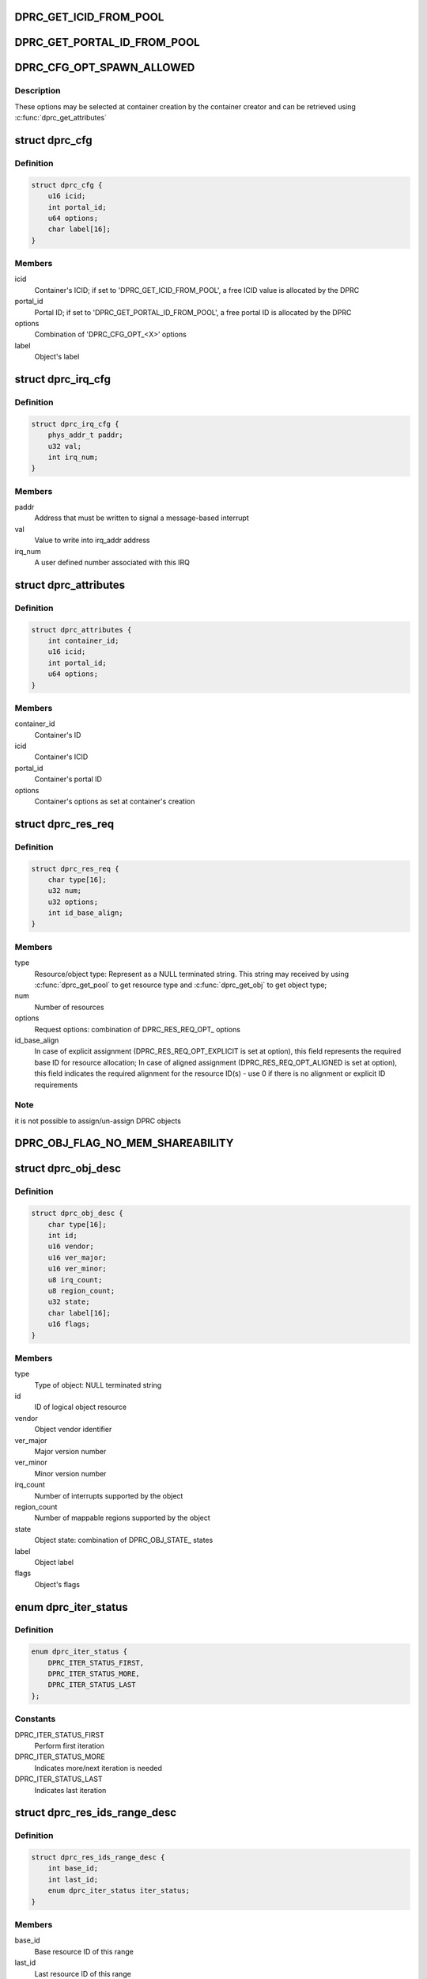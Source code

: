 .. -*- coding: utf-8; mode: rst -*-
.. src-file: drivers/staging/fsl-mc/include/dprc.h

.. _`dprc_get_icid_from_pool`:

DPRC_GET_ICID_FROM_POOL
=======================

.. c:function::  DPRC_GET_ICID_FROM_POOL()

    container, in case the ICID is not selected by the user and should be allocated by the DPRC from the pool of ICIDs.

.. _`dprc_get_portal_id_from_pool`:

DPRC_GET_PORTAL_ID_FROM_POOL
============================

.. c:function::  DPRC_GET_PORTAL_ID_FROM_POOL()

    container, in case the portal ID is not specifically selected by the user and should be allocated by the DPRC from the pool of portal ids.

.. _`dprc_cfg_opt_spawn_allowed`:

DPRC_CFG_OPT_SPAWN_ALLOWED
==========================

.. c:function::  DPRC_CFG_OPT_SPAWN_ALLOWED()

.. _`dprc_cfg_opt_spawn_allowed.description`:

Description
-----------

These options may be selected at container creation by the container creator
and can be retrieved using \ :c:func:`dprc_get_attributes`\ 

.. _`dprc_cfg`:

struct dprc_cfg
===============

.. c:type:: struct dprc_cfg

    Container configuration options

.. _`dprc_cfg.definition`:

Definition
----------

.. code-block:: c

    struct dprc_cfg {
        u16 icid;
        int portal_id;
        u64 options;
        char label[16];
    }

.. _`dprc_cfg.members`:

Members
-------

icid
    Container's ICID; if set to 'DPRC_GET_ICID_FROM_POOL', a free
    ICID value is allocated by the DPRC

portal_id
    Portal ID; if set to 'DPRC_GET_PORTAL_ID_FROM_POOL', a free
    portal ID is allocated by the DPRC

options
    Combination of 'DPRC_CFG_OPT_<X>' options

label
    Object's label

.. _`dprc_irq_cfg`:

struct dprc_irq_cfg
===================

.. c:type:: struct dprc_irq_cfg

    IRQ configuration

.. _`dprc_irq_cfg.definition`:

Definition
----------

.. code-block:: c

    struct dprc_irq_cfg {
        phys_addr_t paddr;
        u32 val;
        int irq_num;
    }

.. _`dprc_irq_cfg.members`:

Members
-------

paddr
    Address that must be written to signal a message-based interrupt

val
    Value to write into irq_addr address

irq_num
    A user defined number associated with this IRQ

.. _`dprc_attributes`:

struct dprc_attributes
======================

.. c:type:: struct dprc_attributes

    Container attributes

.. _`dprc_attributes.definition`:

Definition
----------

.. code-block:: c

    struct dprc_attributes {
        int container_id;
        u16 icid;
        int portal_id;
        u64 options;
    }

.. _`dprc_attributes.members`:

Members
-------

container_id
    Container's ID

icid
    Container's ICID

portal_id
    Container's portal ID

options
    Container's options as set at container's creation

.. _`dprc_res_req`:

struct dprc_res_req
===================

.. c:type:: struct dprc_res_req

    Resource request descriptor, to be used in assignment or un-assignment of resources and objects.

.. _`dprc_res_req.definition`:

Definition
----------

.. code-block:: c

    struct dprc_res_req {
        char type[16];
        u32 num;
        u32 options;
        int id_base_align;
    }

.. _`dprc_res_req.members`:

Members
-------

type
    Resource/object type: Represent as a NULL terminated string.
    This string may received by using \ :c:func:`dprc_get_pool`\  to get resource
    type and \ :c:func:`dprc_get_obj`\  to get object type;

num
    Number of resources

options
    Request options: combination of DPRC_RES_REQ_OPT\_ options

id_base_align
    In case of explicit assignment (DPRC_RES_REQ_OPT_EXPLICIT
    is set at option), this field represents the required base ID
    for resource allocation; In case of aligned assignment
    (DPRC_RES_REQ_OPT_ALIGNED is set at option), this field
    indicates the required alignment for the resource ID(s) -
    use 0 if there is no alignment or explicit ID requirements

.. _`dprc_res_req.note`:

Note
----

it is not possible to assign/un-assign DPRC objects

.. _`dprc_obj_flag_no_mem_shareability`:

DPRC_OBJ_FLAG_NO_MEM_SHAREABILITY
=================================

.. c:function::  DPRC_OBJ_FLAG_NO_MEM_SHAREABILITY()

    Object flag indicating no memory shareability. the object generates memory accesses that are non coherent with other masters; user is responsible for proper memory handling through IOMMU configuration.

.. _`dprc_obj_desc`:

struct dprc_obj_desc
====================

.. c:type:: struct dprc_obj_desc

    Object descriptor, returned from \ :c:func:`dprc_get_obj`\ 

.. _`dprc_obj_desc.definition`:

Definition
----------

.. code-block:: c

    struct dprc_obj_desc {
        char type[16];
        int id;
        u16 vendor;
        u16 ver_major;
        u16 ver_minor;
        u8 irq_count;
        u8 region_count;
        u32 state;
        char label[16];
        u16 flags;
    }

.. _`dprc_obj_desc.members`:

Members
-------

type
    Type of object: NULL terminated string

id
    ID of logical object resource

vendor
    Object vendor identifier

ver_major
    Major version number

ver_minor
    Minor version number

irq_count
    Number of interrupts supported by the object

region_count
    Number of mappable regions supported by the object

state
    Object state: combination of DPRC_OBJ_STATE\_ states

label
    Object label

flags
    Object's flags

.. _`dprc_iter_status`:

enum dprc_iter_status
=====================

.. c:type:: enum dprc_iter_status

    Iteration status

.. _`dprc_iter_status.definition`:

Definition
----------

.. code-block:: c

    enum dprc_iter_status {
        DPRC_ITER_STATUS_FIRST,
        DPRC_ITER_STATUS_MORE,
        DPRC_ITER_STATUS_LAST
    };

.. _`dprc_iter_status.constants`:

Constants
---------

DPRC_ITER_STATUS_FIRST
    Perform first iteration

DPRC_ITER_STATUS_MORE
    Indicates more/next iteration is needed

DPRC_ITER_STATUS_LAST
    Indicates last iteration

.. _`dprc_res_ids_range_desc`:

struct dprc_res_ids_range_desc
==============================

.. c:type:: struct dprc_res_ids_range_desc

    Resource ID range descriptor

.. _`dprc_res_ids_range_desc.definition`:

Definition
----------

.. code-block:: c

    struct dprc_res_ids_range_desc {
        int base_id;
        int last_id;
        enum dprc_iter_status iter_status;
    }

.. _`dprc_res_ids_range_desc.members`:

Members
-------

base_id
    Base resource ID of this range

last_id
    Last resource ID of this range

iter_status
    Iteration status - should be set to DPRC_ITER_STATUS_FIRST at
    first iteration; while the returned marker is DPRC_ITER_STATUS_MORE,
    additional iterations are needed, until the returned marker is
    DPRC_ITER_STATUS_LAST

.. _`dprc_region_type`:

enum dprc_region_type
=====================

.. c:type:: enum dprc_region_type

    Region type

.. _`dprc_region_type.definition`:

Definition
----------

.. code-block:: c

    enum dprc_region_type {
        DPRC_REGION_TYPE_MC_PORTAL,
        DPRC_REGION_TYPE_QBMAN_PORTAL
    };

.. _`dprc_region_type.constants`:

Constants
---------

DPRC_REGION_TYPE_MC_PORTAL
    MC portal region

DPRC_REGION_TYPE_QBMAN_PORTAL
    Qbman portal region

.. _`dprc_region_desc`:

struct dprc_region_desc
=======================

.. c:type:: struct dprc_region_desc

    Mappable region descriptor

.. _`dprc_region_desc.definition`:

Definition
----------

.. code-block:: c

    struct dprc_region_desc {
        u32 base_offset;
        u32 size;
        u32 flags;
        enum dprc_region_type type;
    }

.. _`dprc_region_desc.members`:

Members
-------

base_offset
    Region offset from region's base address.
    For DPMCP and DPRC objects, region base is offset from SoC MC portals
    base address; For DPIO, region base is offset from SoC QMan portals
    base address

size
    Region size (in bytes)

flags
    Region attributes

type
    Portal region type

.. _`dprc_endpoint`:

struct dprc_endpoint
====================

.. c:type:: struct dprc_endpoint

    Endpoint description for link connect/disconnect operations

.. _`dprc_endpoint.definition`:

Definition
----------

.. code-block:: c

    struct dprc_endpoint {
        char type[16];
        int id;
        int if_id;
    }

.. _`dprc_endpoint.members`:

Members
-------

type
    Endpoint object type: NULL terminated string

id
    Endpoint object ID

if_id
    Interface ID; should be set for endpoints with multiple
    interfaces ("dpsw", "dpdmux"); for others, always set to 0

.. _`dprc_connection_cfg`:

struct dprc_connection_cfg
==========================

.. c:type:: struct dprc_connection_cfg

    Connection configuration. Used for virtual connections only

.. _`dprc_connection_cfg.definition`:

Definition
----------

.. code-block:: c

    struct dprc_connection_cfg {
        u32 committed_rate;
        u32 max_rate;
    }

.. _`dprc_connection_cfg.members`:

Members
-------

committed_rate
    Committed rate (Mbits/s)

max_rate
    Maximum rate (Mbits/s)

.. This file was automatic generated / don't edit.

